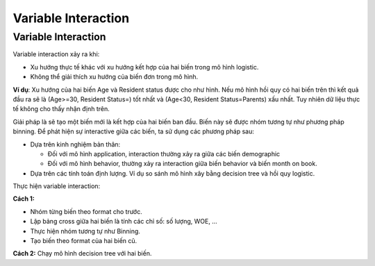 .. _post-variable_interaction:

====================
Variable Interaction
====================

Variable Interaction
====================

Variable interaction xảy ra khi:

- Xu hướng thực tế khác với xu hướng kết hợp của hai biến trong mô hình logistic.
- Không thể giải thích xu hướng của biến đơn trong mô hình.

**Ví dụ**: Xu hướng của hai biến Age và Resident status được cho như hình. Nếu mô hình hồi quy có hai biến trên thì kết quả đầu ra sẽ là (Age>=30, Resident Status=) tốt nhất và (Age<30, Resident Status=Parents) xấu nhất. Tuy nhiên dữ liệu thực tế không cho thấy nhận định trên.

.. image:: ./images/VariableAnalysis/Interactive.png
    :height: 163
    :alt: Interaction of two variables
    :align: center

Giải pháp là sẽ tạo một biến mới là kết hợp của hai biến ban đầu. Biến này sẽ được nhóm tương tự như phương pháp binning. Để phát hiện sự interactive giữa các biến, ta sử dụng các phương pháp sau:

- Dựa trên kinh nghiệm bản thân:

  - Đối với mô hình application, interaction thường xảy ra giữa các biến demographic
  - Đối với mô hình behavior, thường xảy ra interaction giữa biến behavior và biến month on book.
- Dựa trên các tính toán định lượng. Ví dụ so sánh mô hình xây bằng decision tree và hồi quy logistic.

Thực hiện variable interaction:

**Cách 1:**

- Nhóm từng biến theo format cho trước. 
- Lập bảng cross giữa hai biến là tính các chỉ số: số lượng, WOE, …
- Thực hiện nhóm tương tự như Binning.
- Tạo biến theo format của hai biến cũ.

**Cách 2:** Chạy mô hình decision tree với hai biến.
